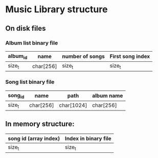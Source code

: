 * Music Library structure
** On disk files

*** Album list binary file

|----------+-----------+-----------------+------------------|
| album_id | name      | number of songs | First song index |
|----------+-----------+-----------------+------------------|
| size_t   | char[256] | size_t          | size_t           |
|----------+-----------+-----------------+------------------|

*** Song list binary file

|---------+-----------+------------+------------|
| song_id | name      | path       | album name |
|---------+-----------+------------+------------|
| size_t  | char[256] | char[1024] | char[256]  |
|---------+-----------+------------+------------|


** In memory structure:

|-----------------------+----------------------|
| song id (array index) | Index in binary file |
|-----------------------+----------------------|
| size_t                | size_t               |
|-----------------------+----------------------|
